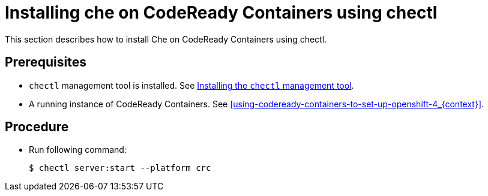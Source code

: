[id="installing-che-on-codeready-containers-using-chectl_{context}"]
= Installing che on CodeReady Containers using chectl

This section describes how to install Che on CodeReady Containers using chectl.

[discrete]
== Prerequisites

* `chectl` management tool is installed. See link:{site-baseurl}che-7/installing-the-chectl-management-tool/[Installing the `chectl` management tool].

* A running instance of CodeReady Containers. See xref:using-codeready-containers-to-set-up-openshift-4_{context}[].

[discrete]
== Procedure

* Run following command:
+
[subs="+attributes"]
----
$ chectl server:start --platform crc
----
